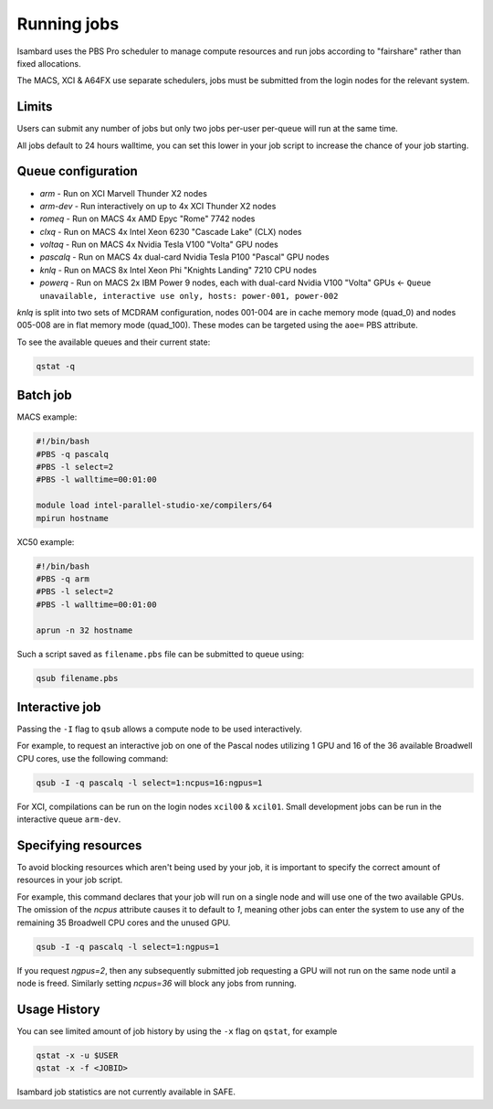 Running jobs
------------

Isambard uses the PBS Pro scheduler to manage compute resources and run jobs according to "fairshare" rather than fixed allocations.

The MACS, XCI & A64FX use separate schedulers, jobs must be submitted from the login nodes for the relevant system.

Limits
======

Users can submit any number of jobs but only two jobs per-user per-queue will run at the same time.

All jobs default to 24 hours walltime, you can set this lower in your job script to increase the chance of your job starting.

Queue configuration
===================

* `arm`     - Run on XCI Marvell Thunder X2 nodes
* `arm-dev` - Run interactively on up to 4x XCI Thunder X2 nodes
* `romeq`    - Run on MACS 4x AMD Epyc "Rome" 7742 nodes
* `clxq`    - Run on MACS 4x Intel Xeon 6230 "Cascade Lake" (CLX) nodes
* `voltaq`  - Run on MACS 4x Nvidia Tesla V100 "Volta" GPU nodes
* `pascalq` - Run on MACS 4x dual-card Nvidia Tesla P100 "Pascal" GPU nodes
* `knlq`    - Run on MACS 8x Intel Xeon Phi "Knights Landing" 7210 CPU nodes
* `powerq`  - Run on MACS 2x IBM Power 9 nodes, each with dual-card Nvidia V100 "Volta" GPUs ← ``Queue unavailable, interactive use only, hosts: power-001, power-002``

`knlq` is split into two sets of MCDRAM configuration, nodes 001-004 are in cache memory mode (quad_0) and nodes 005-008 are in flat memory mode (quad_100). These modes can be targeted using the ``aoe=`` PBS attribute.

To see the available queues and their current state:

.. code-block:: bash

  qstat -q

Batch job
=========

MACS example:

.. code-block:: bash

 #!/bin/bash
 #PBS -q pascalq
 #PBS -l select=2
 #PBS -l walltime=00:01:00
 
 module load intel-parallel-studio-xe/compilers/64
 mpirun hostname

XC50 example:

.. code-block:: bash

 #!/bin/bash
 #PBS -q arm
 #PBS -l select=2
 #PBS -l walltime=00:01:00

 aprun -n 32 hostname

Such a script saved as ``filename.pbs`` file can be submitted to queue using:

.. code-block:: bash

 qsub filename.pbs

Interactive job
===============

Passing the ``-I`` flag to ``qsub`` allows a compute node to be used interactively.

For example, to request an interactive job on one of the Pascal nodes utilizing 1 GPU and 16 of the 36 available Broadwell CPU cores, use the following command:

.. code-block:: bash

    qsub -I -q pascalq -l select=1:ncpus=16:ngpus=1

For XCI, compilations can be run on the login nodes ``xcil00`` & ``xcil01``. Small development jobs can be run in the interactive queue ``arm-dev``.

Specifying resources
====================

To avoid blocking resources which aren't being used by your job, it is important to specify the correct amount of resources in your job script.

For example, this command declares that your job will run on a single node and will use one of the two available GPUs. The omission of the `ncpus` attribute causes it to default to `1`, meaning other jobs can enter the system to use any of the remaining 35 Broadwell CPU cores and the unused GPU.

.. code-block:: bash

  qsub -I -q pascalq -l select=1:ngpus=1

If you request `ngpus=2`, then any subsequently submitted job requesting a GPU will not run on the same node until a node is freed. Similarly setting `ncpus=36` will block any jobs from running.

Usage History
=============

You can see limited amount of job history by using the ``-x`` flag on ``qstat``, for example

..  code-block:: bash

  qstat -x -u $USER
  qstat -x -f <JOBID>

Isambard job statistics are not currently available in SAFE.
